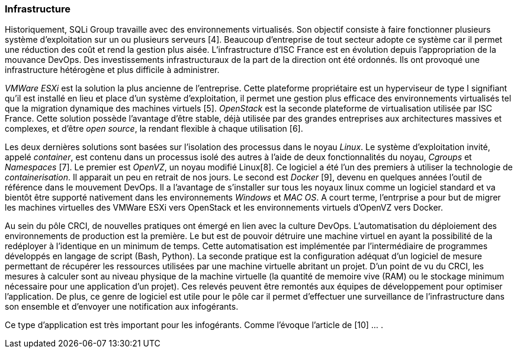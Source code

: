 === Infrastructure

Historiquement, SQLi Group travaille avec des environnements virtualisés. Son objectif consiste à faire fonctionner plusieurs système d'exploitation sur un ou plusieurs serveurs [4]. Beaucoup d'entreprise de tout secteur adopte ce système car il permet une réduction des coût et rend la gestion plus aisée. L'infrastructure d'ISC France est en évolution depuis l'appropriation de la mouvance DevOps. Des investissements infrastructuraux de la part de la direction ont été ordonnés. Ils ont provoqué une infrastructure hétérogène et plus difficile à administrer.

_VMWare ESXi_ est la solution la plus ancienne de l'entreprise. Cette plateforme propriétaire est un hyperviseur de type I signifiant qu'il est installé en lieu et place d'un système d'exploitation, il permet une gestion plus efficace des environnements virtualisés tel que la migration dynamique des machines virtuels [5].
_OpenStack_ est la seconde plateforme de virtualisation utilisée par ISC France. Cette solution possède l'avantage d'être stable, déjà utilisée par des grandes entreprises aux architectures massives et complexes, et d'être _open source_, la rendant flexible à chaque utilisation [6].

Les deux dernières solutions sont basées sur l'isolation des processus dans le noyau _Linux_. Le système d'exploitation invité, appelé _container_, est contenu dans un processus isolé des autres à l'aide de deux fonctionnalités du noyau, _Cgroups_ et _Namespaces_ [7]. Le premier est _OpenVZ_, un noyau modifié Linux[8]. Ce logiciel a été l'un des premiers à utiliser la technologie de _containerisation_. Il apparait un peu en retrait de nos jours. Le second est _Docker_ [9], devenu en quelques années l'outil de référence dans le mouvement DevOps. Il a l'avantage de s'installer sur tous les noyaux linux comme un logiciel standard et va bientôt être supporté nativement dans les environnements _Windows_ et _MAC OS_.
A court terme, l'entrprise a pour but de migrer les machines virtuelles des VMWare ESXi vers OpenStack et les environnements virtuels d'OpenVZ vers Docker.

Au sein du pôle CRCI, de nouvelles pratiques ont émergé en lien avec la culture DevOps.
L'automatisation du déploiement des environnements de production est la première. Le but est de pouvoir détruire une machine virtuel en ayant la possibilité de la redéployer à l'identique en un minimum de temps. Cette automatisation est implémentée par l'intermédiaire de programmes développés en langage de script (Bash, Python).
La seconde pratique est la configuration adéquat d'un logiciel de mesure permettant de récupérer les ressources utilisées par une machine virtuelle abritant un projet. D'un point de vu du CRCI, les mesures à calculer sont au niveau physique de la machine virtuelle (la quantité de memoire vive (RAM) ou le stockage minimum nécessaire pour une application d'un projet). Ces relevés peuvent être remontés aux équipes de développement pour optimiser l'application.
De plus, ce genre de logiciel est utile pour le pôle car il permet d'effectuer une surveillance de l'infrastructure dans son ensemble et d'envoyer une notification aux infogérants.

Ce type d'application est très important pour les infogérants. Comme l'évoque l'article de  [10] ... .
